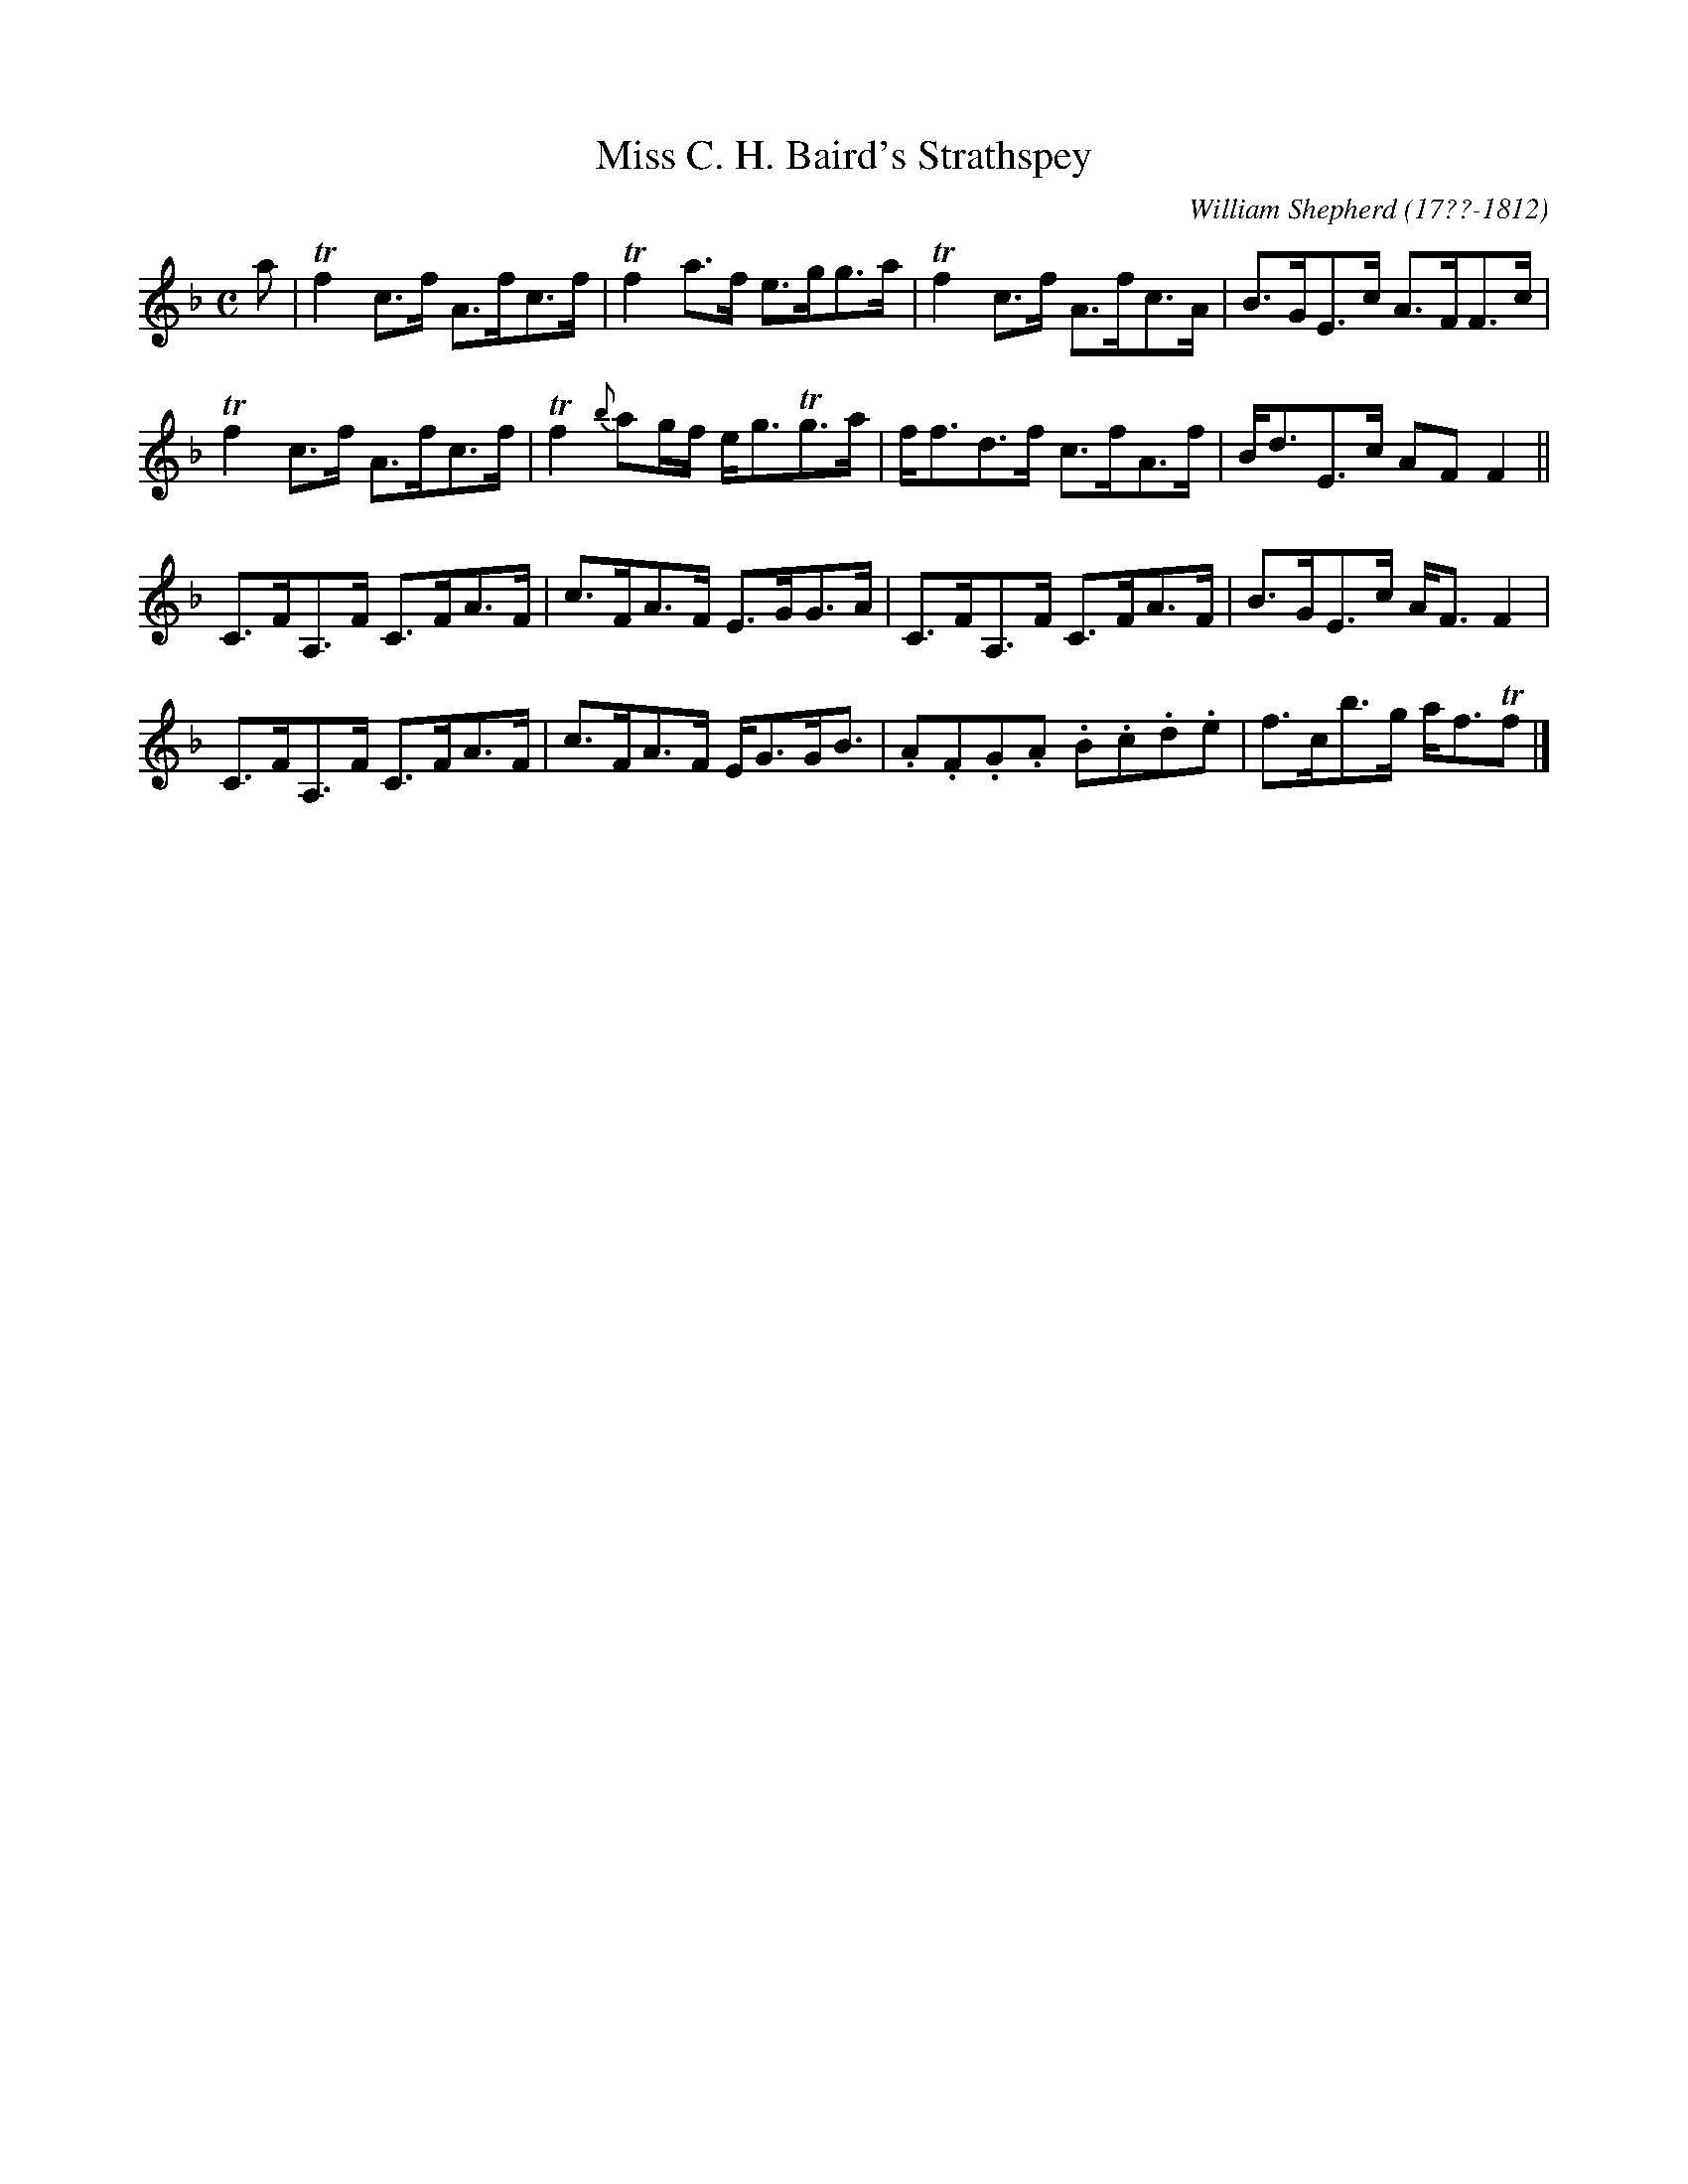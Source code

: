 X: 213
T: Miss C. H. Baird's Strathspey
C: William Shepherd (17??-1812)
R: strathspey
B: William Shepherd "2nd Collection" 1800 p.21 #3
F: http://imslp.org/wiki/File:PMLP73094-Shepherd_Collections_HMT.pdf
Z: 2012 John Chambers <jc:trillian.mit.edu>
M: C
L: 1/8
K: F
a |\
Tf2c>f A>fc>f | Tf2a>f e>gg>a |\
Tf2c>f A>fc>A | B>GE>c A>FF>c |
Tf2c>f A>fc>f | Tf2{b}ag/f/ e<gTg>a |\
f<fd>f c>fA>f | B<dE>c AFF2 ||
C>FA,>F C>FA>F | c>FA>F E>GG>A |\
C>FA,>F C>FA>F | B>GE>c A<FF2 |
C>FA,>F C>FA>F | c>FA>F E<GG<B |\
.A.F.G.A .B.c.d.e | f>cb>g a<fTf |]
